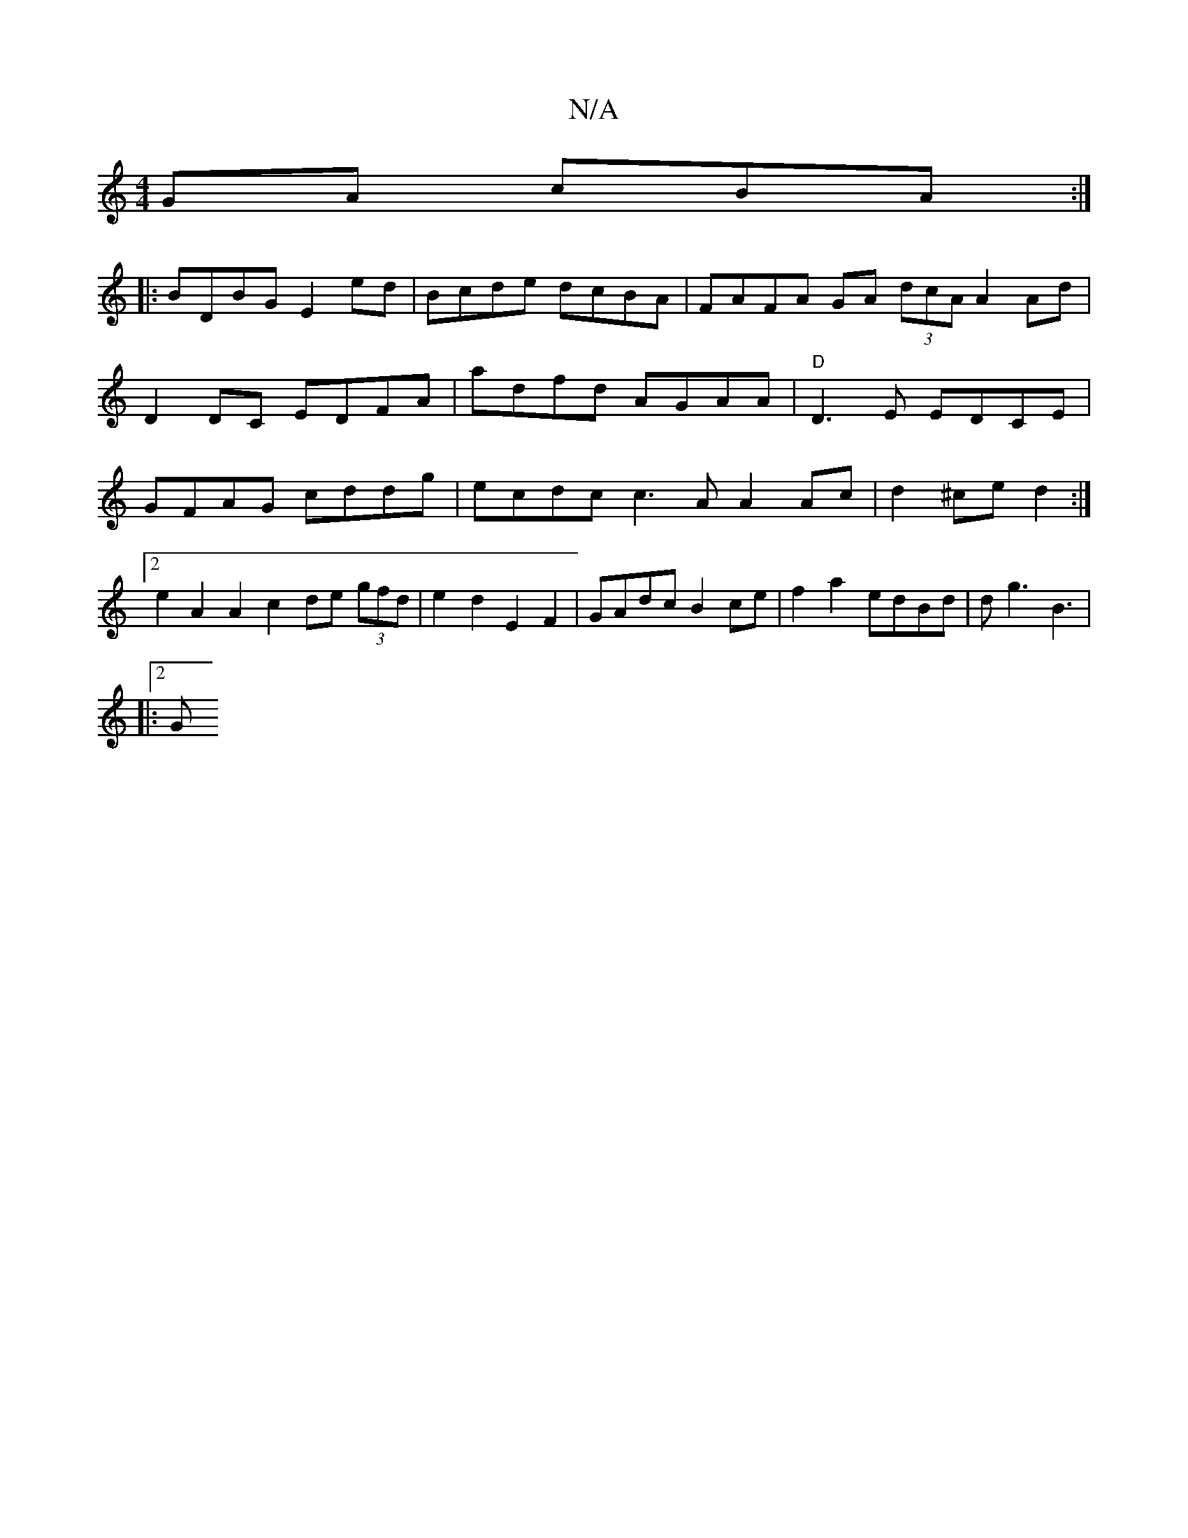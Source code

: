 X:1
T:N/A
M:4/4
R:N/A
K:Cmajor
/GA cBA :|
|: BDBG E2 ed | Bcde dcBA | FAFA GA (3dcA A2 Ad|D2DC EDFA| adfd AGAA | "D"D3E EDCE|GFAG cddg|ecdc c3A A2 Ac|d2^ce d2:|2 e2 A2 A2 c2 de (3gfd | e2 d2 E2F2 | GAdc B2ce|f2 a2 edBd|dg3 B3|
|:2G